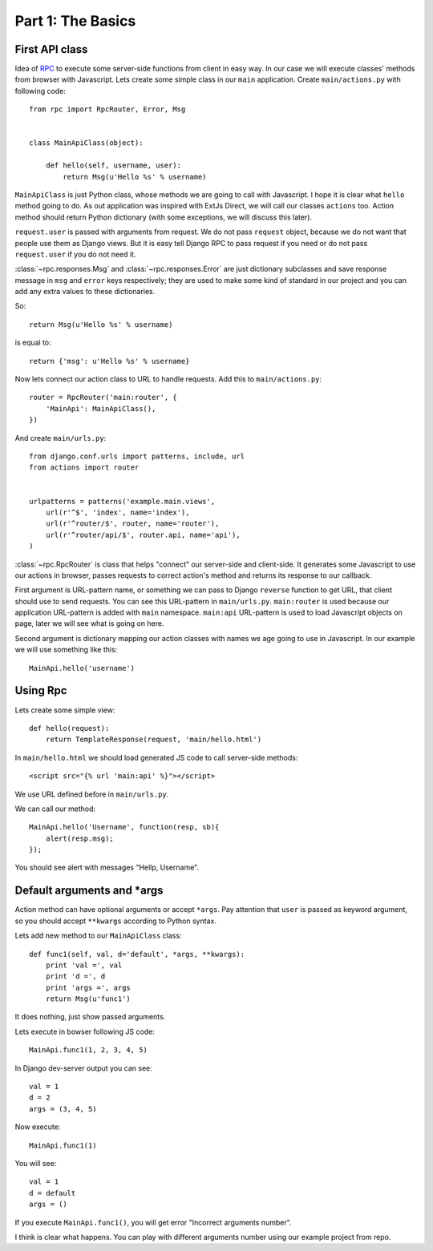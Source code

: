 .. _tutorial-part-1:

Part 1: The Basics
==================


First API class
---------------

Idea of `RPC <http://en.wikipedia.org/wiki/Remote_procedure_call>`_ to execute some server-side functions
from client in easy way. In our case we will execute classes' methods from browser with Javascript.
Lets create some simple class in our ``main`` application. Create ``main/actions.py`` with following code::

    from rpc import RpcRouter, Error, Msg


    class MainApiClass(object):

        def hello(self, username, user):
            return Msg(u'Hello %s' % username)

``MainApiClass`` is just Python class, whose methods we are going to call with Javascript.
I hope it is clear what ``hello`` method going to do. As out application was inspired with ExtJs Direct,
we will call our classes ``actions`` too. Action method should return Python dictionary
(with some exceptions, we will discuss this later).

``request.user`` is passed with arguments from request. We do not pass ``request`` object, because
we do not want that people use them as Django views. But it is easy tell Django RPC to pass request
if you need or do not pass ``request.user`` if you do not need it.

:class:`~rpc.responses.Msg` and :class:`~rpc.responses.Error`
are just dictionary subclasses and save response message in ``msg`` and ``error`` keys respectively;
they are used to make some kind of standard in our project and you can add any extra values to these
dictionaries.

So::

    return Msg(u'Hello %s' % username)

is equal to::

    return {'msg': u'Hello %s' % username}

Now lets connect our action class to URL to handle requests. Add this to ``main/actions.py``::

    router = RpcRouter('main:router', {
        'MainApi': MainApiClass(),
    })

And create ``main/urls.py``::

    from django.conf.urls import patterns, include, url
    from actions import router


    urlpatterns = patterns('example.main.views',
        url(r'^$', 'index', name='index'),
        url(r'^router/$', router, name='router'),
        url(r'^router/api/$', router.api, name='api'),
    )

:class:`~rpc.RpcRouter` is class that helps "connect" our server-side and client-side. It generates
some Javascript to use our actions in browser, passes requests to correct action's method and returns
its response to our callback.

First argument is URL-pattern name, or something we can pass to Django ``reverse`` function to get URL,
that client should use to send requests. You can see this URL-pattern in ``main/urls.py``.
``main:router`` is used because our application URL-pattern is added with ``main`` namespace.
``main:api`` URL-pattern is used to load Javascript objects on page, later we will see what is going on here.

Second argument is dictionary mapping our action classes with names we age going to use in Javascript.
In our example we will use something like this::

    MainApi.hello('username')


Using Rpc
---------

Lets create some simple view::

    def hello(request):
        return TemplateResponse(request, 'main/hello.html')

In ``main/hello.html`` we should load generated JS code to call server-side methods::

    <script src="{% url 'main:api' %}"></script>

We use URL defined before in ``main/urls.py``.

We can call our method::

    MainApi.hello('Username', function(resp, sb){
        alert(resp.msg);
    });

You should see alert with messages "Hellp, Username".


Default arguments and *args
---------------------------

Action method can have optional arguments or accept ``*args``. Pay attention that ``user`` is passed as
keyword argument, so you should accept ``**kwargs`` according to Python syntax.

Lets add new method to our ``MainApiClass`` class::

    def func1(self, val, d='default', *args, **kwargs):
        print 'val =', val
        print 'd =', d
        print 'args =', args
        return Msg(u'func1')

It does nothing, just show passed arguments.

Lets execute in bowser following JS code::

    MainApi.func1(1, 2, 3, 4, 5)

In Django dev-server output you can see::

    val = 1
    d = 2
    args = (3, 4, 5)

Now execute::

    MainApi.func1(1)

You will see::

    val = 1
    d = default
    args = ()

If you execute ``MainApi.func1()``, you will get error "Incorrect arguments number".

I think is clear what happens. You can play with different arguments number using
our example project from repo.
